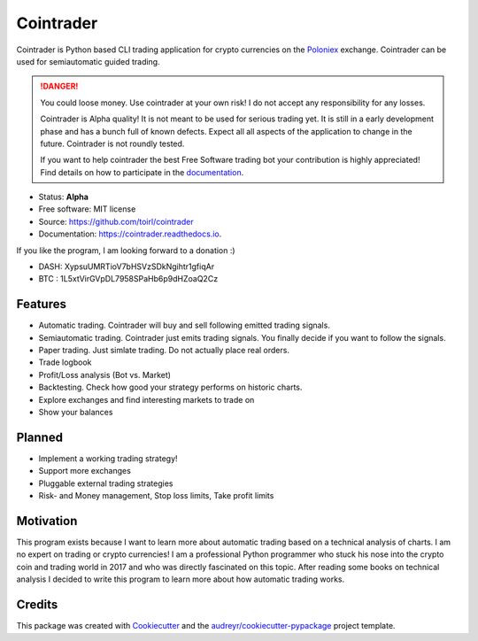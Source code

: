 ===============================
Cointrader
===============================


.. image:: https://img.shields.io/pypi/v/cointrader.svg
        :target: https://pypi.python.org/pypi/cointrader

.. image:: https://img.shields.io/travis/toirl/cointrader.svg
        :target: https://travis-ci.org/toirl/cointrader

.. image:: https://api.codacy.com/project/badge/Grade/ef487c2c01d4491e91dec5b8490214ee
        :target: https://www.codacy.com/app/torsten/cointrader?utm_source=github.com&amp;utm_medium=referral&amp;utm_content=toirl/cointrader&amp;utm_campaign=Badge_Grade

.. image:: https://readthedocs.org/projects/cointrader/badge/?version=latest
        :target: https://cointrader.readthedocs.io/en/latest/?badge=latest
        :alt: Documentation Status

.. image:: https://pyup.io/repos/github/toirl/cointrader/shield.svg
     :target: https://pyup.io/repos/github/toirl/cointrader/
     :alt: Updates


Cointrader is Python based CLI trading application for crypto currencies on
the Poloniex_ exchange.  Cointrader can be used for semiautomatic guided
trading.

.. danger::

        You could loose money. Use cointrader at your own risk! I do not
        accept any responsibility for any losses.

        Cointrader is Alpha quality! It is not meant to be used for serious
        trading yet. It is still in a early development phase and has a bunch
        full of known defects. Expect all all aspects of the application to
        change in the future. Cointrader is not roundly tested.

        If you want to help cointrader the best Free Software trading bot your
        contribution is highly appreciated! Find details on how to participate
        in the `documentation <http://cointrader.readthedocs.io/en/latest/contributing.html>`_.


* Status: **Alpha**
* Free software: MIT license
* Source: https://github.com/toirl/cointrader
* Documentation: https://cointrader.readthedocs.io.

If you like the program, I am looking forward to a donation :)

* DASH: XypsuUMRTioV7bHSVzSDkNgihtr1gfiqAr
* BTC : 1L5xtVirGVpDL7958SPaHb6p9dHZoaQ2Cz

Features
--------

* Automatic trading. Cointrader will buy and sell following emitted
  trading signals.
* Semiautomatic trading. Cointrader just emits trading signals. You finally
  decide if you want to follow the signals.
* Paper trading. Just simlate trading. Do not actually place real orders.
* Trade logbook
* Profit/Loss analysis (Bot vs. Market)
* Backtesting. Check how good your strategy performs on historic charts.
* Explore exchanges and find interesting markets to trade on
* Show your balances

Planned
-------

* Implement a working trading strategy!
* Support more exchanges
* Pluggable external trading strategies
* Risk- and Money management, Stop loss limits, Take profit limits


Motivation
----------
This program exists because I want to learn more about automatic trading
based on a technical analysis of charts.
I am no expert on trading or crypto currencies! I am a professional
Python programmer who stuck his nose into the crypto coin and trading world in
2017 and who was directly fascinated on this topic. After reading some books
on technical analysis I decided to write this program to learn more about
how automatic trading works.

Credits
---------

This package was created with Cookiecutter_ and the `audreyr/cookiecutter-pypackage`_ project template.

.. _Poloniex: https://poloniex.com
.. _Cookiecutter: https://github.com/audreyr/cookiecutter
.. _`audreyr/cookiecutter-pypackage`: https://github.com/audreyr/cookiecutter-pypackage

